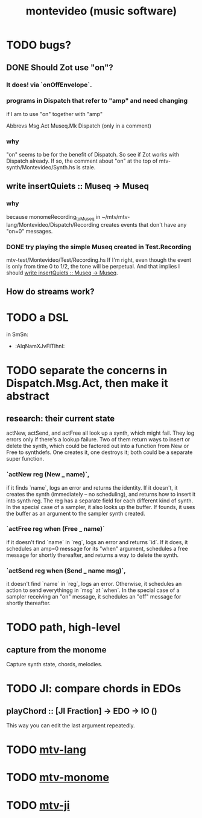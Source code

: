 #+TITLE: montevideo (music software)
#+ROAM_ALIAS: mtv
* TODO bugs?
** DONE Should Zot use "on"?
*** It does! via `onOffEnvelope`.
*** programs in Dispatch that refer to "amp" and need changing
    if I am to use "on" together with "amp"

    Abbrevs
    Msg.Act
    Museq.Mk
    Dispatch (only in a comment)
*** why
    "on" seems to be for the benefit of Dispatch.
    So see if Zot works with Dispatch already.
    If so, the comment about "on" at the top of
      mtv-synth/Montevideo/Synth.hs
    is stale.
** write insertQuiets :: Museq -> Museq
   :PROPERTIES:
   :ID:       e3b94c1c-42f1-4754-a289-5e6f1bcf1df2
   :END:
*** why
    because monomeRecording_toMuseq in
      ~/mtv/mtv-lang/Montevideo/Dispatch/Recording
    creates events that don't have any "on=0" messages.
*** DONE try playing the simple Museq created in Test.Recording
    mtv-test/Montevideo/Test/Recording.hs
    If I'm right, even though the event is only from time 0 to 1/2, the tone will be perpetual. And that implies I should [[id:e3b94c1c-42f1-4754-a289-5e6f1bcf1df2][write insertQuiets :: Museq -> Museq]].
** How do streams work?
* TODO a DSL
  in SmSn:
  * :AIqNamXJvFITlhnI:
* TODO separate the concerns in Dispatch.Msg.Act, then make it abstract
** research: their current state
actNew, actSend, and actFree all look up a synth, which might fail.
They log errors only if there's a lookup failure.
Two of them return ways to insert or delete the synth,
  which could be factored out into a function from New or Free to synthdefs.
One creates it, one destroys it; both could be a separate super function.
*** `actNew reg (New _ name)`,
 if it finds `name`, logs an error and returns the identity.
 If it doesn't, it creates the synth (immediately -- no scheduling),
   and returns how to insert it into synth reg.
   The reg has a separate field for each different kind of synth.
 In the special case of a sampler, it also looks up the buffer.
   If founds, it uses the buffer as an argument to the sampler synth created.
*** `actFree reg when (Free _ name)`
 if it doesn't find `name` in `reg`, logs an error and returns `id`.
 If it does, it
   schedules an amp=0 message for its "when" argument,
   schedules a free message for shortly thereafter,
   and returns a way to delete the synth.
*** `actSend reg when (Send _ name msg)`,
 it doesn't find `name` in `reg`, logs an error.
 Otherwise, it schedules an action to send everythingg in `msg` at `when`.
 In the special case of a sampler receiving an "on" message,
   it schedules an "off" message for shortly thereafter.
* TODO path, high-level
** capture from the monome
  Capture synth state, chords, melodies.
* TODO JI: compare chords in EDOs
** playChord :: [JI Fraction] -> EDO -> IO ()
   This way you can edit the last argument repeatedly.
* TODO [[file:20200709190917-mtv_lang.org][mtv-lang]]
* TODO [[file:20200709191029-mtv_monome.org][mtv-monome]]
* TODO [[file:20200812014948-mtv_ji.org][mtv-ji]]

